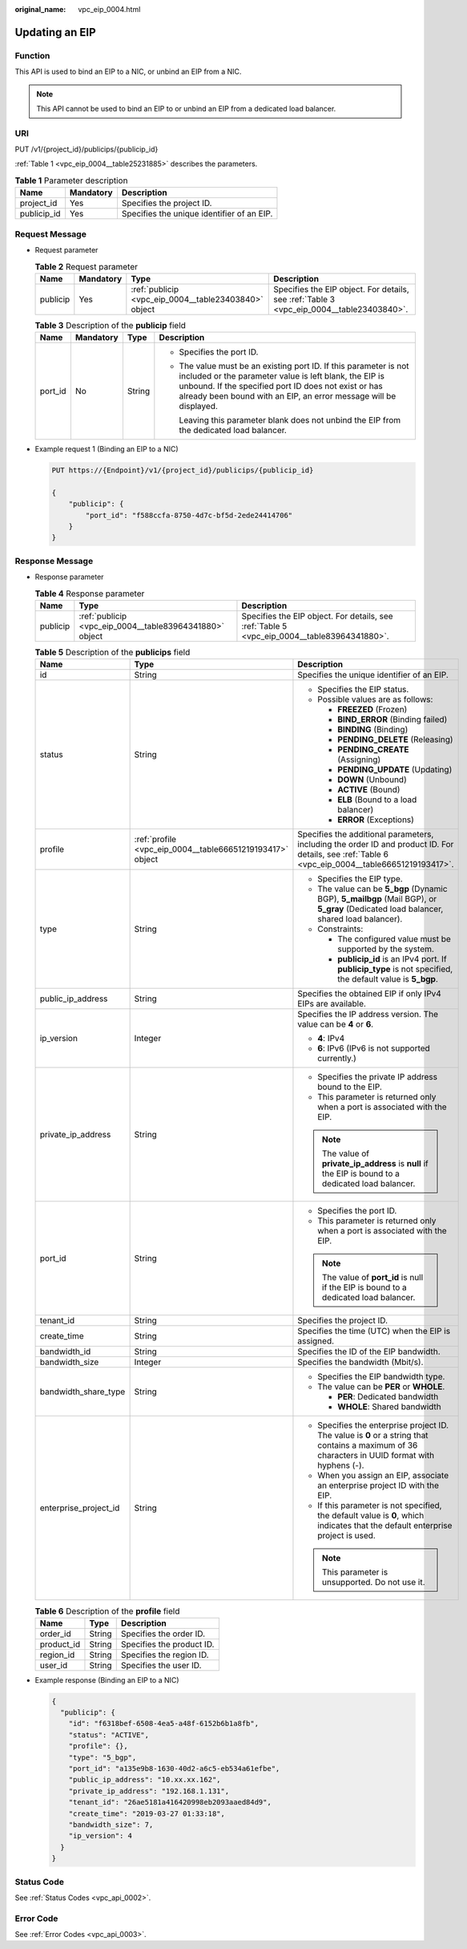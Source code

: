 :original_name: vpc_eip_0004.html

.. _vpc_eip_0004:

Updating an EIP
===============

Function
--------

This API is used to bind an EIP to a NIC, or unbind an EIP from a NIC.

.. note::

   This API cannot be used to bind an EIP to or unbind an EIP from a dedicated load balancer.

URI
---

PUT /v1/{project_id}/publicips/{publicip_id}

:ref:`Table 1 <vpc_eip_0004__table25231885>` describes the parameters.

.. _vpc_eip_0004__table25231885:

.. table:: **Table 1** Parameter description

   =========== ========= ==========================================
   Name        Mandatory Description
   =========== ========= ==========================================
   project_id  Yes       Specifies the project ID.
   publicip_id Yes       Specifies the unique identifier of an EIP.
   =========== ========= ==========================================

Request Message
---------------

-  Request parameter

   .. table:: **Table 2** Request parameter

      +----------+-----------+------------------------------------------------------+------------------------------------------------------------------------------------------+
      | Name     | Mandatory | Type                                                 | Description                                                                              |
      +==========+===========+======================================================+==========================================================================================+
      | publicip | Yes       | :ref:`publicip <vpc_eip_0004__table23403840>` object | Specifies the EIP object. For details, see :ref:`Table 3 <vpc_eip_0004__table23403840>`. |
      +----------+-----------+------------------------------------------------------+------------------------------------------------------------------------------------------+

   .. _vpc_eip_0004__table23403840:

   .. table:: **Table 3** Description of the **publicip** field

      +-----------------+-----------------+-----------------+----------------------------------------------------------------------------------------------------------------------------------------------------------------------------------------------------------------------------------------------------------+
      | Name            | Mandatory       | Type            | Description                                                                                                                                                                                                                                              |
      +=================+=================+=================+==========================================================================================================================================================================================================================================================+
      | port_id         | No              | String          | -  Specifies the port ID.                                                                                                                                                                                                                                |
      |                 |                 |                 |                                                                                                                                                                                                                                                          |
      |                 |                 |                 | -  The value must be an existing port ID. If this parameter is not included or the parameter value is left blank, the EIP is unbound. If the specified port ID does not exist or has already been bound with an EIP, an error message will be displayed. |
      |                 |                 |                 |                                                                                                                                                                                                                                                          |
      |                 |                 |                 |    Leaving this parameter blank does not unbind the EIP from the dedicated load balancer.                                                                                                                                                                |
      +-----------------+-----------------+-----------------+----------------------------------------------------------------------------------------------------------------------------------------------------------------------------------------------------------------------------------------------------------+

-  Example request 1 (Binding an EIP to a NIC)

   .. code-block:: text

      PUT https://{Endpoint}/v1/{project_id}/publicips/{publicip_id}

      {
          "publicip": {
              "port_id": "f588ccfa-8750-4d7c-bf5d-2ede24414706"
          }
      }

Response Message
----------------

-  Response parameter

   .. table:: **Table 4** Response parameter

      +----------+---------------------------------------------------------+---------------------------------------------------------------------------------------------+
      | Name     | Type                                                    | Description                                                                                 |
      +==========+=========================================================+=============================================================================================+
      | publicip | :ref:`publicip <vpc_eip_0004__table83964341880>` object | Specifies the EIP object. For details, see :ref:`Table 5 <vpc_eip_0004__table83964341880>`. |
      +----------+---------------------------------------------------------+---------------------------------------------------------------------------------------------+

   .. _vpc_eip_0004__table83964341880:

   .. table:: **Table 5** Description of the **publicips** field

      +-----------------------+-----------------------------------------------------------+--------------------------------------------------------------------------------------------------------------------------------------------------+
      | Name                  | Type                                                      | Description                                                                                                                                      |
      +=======================+===========================================================+==================================================================================================================================================+
      | id                    | String                                                    | Specifies the unique identifier of an EIP.                                                                                                       |
      +-----------------------+-----------------------------------------------------------+--------------------------------------------------------------------------------------------------------------------------------------------------+
      | status                | String                                                    | -  Specifies the EIP status.                                                                                                                     |
      |                       |                                                           | -  Possible values are as follows:                                                                                                               |
      |                       |                                                           |                                                                                                                                                  |
      |                       |                                                           |    -  **FREEZED** (Frozen)                                                                                                                       |
      |                       |                                                           |    -  **BIND_ERROR** (Binding failed)                                                                                                            |
      |                       |                                                           |    -  **BINDING** (Binding)                                                                                                                      |
      |                       |                                                           |    -  **PENDING_DELETE** (Releasing)                                                                                                             |
      |                       |                                                           |    -  **PENDING_CREATE** (Assigning)                                                                                                             |
      |                       |                                                           |    -  **PENDING_UPDATE** (Updating)                                                                                                              |
      |                       |                                                           |    -  **DOWN** (Unbound)                                                                                                                         |
      |                       |                                                           |    -  **ACTIVE** (Bound)                                                                                                                         |
      |                       |                                                           |    -  **ELB** (Bound to a load balancer)                                                                                                         |
      |                       |                                                           |    -  **ERROR** (Exceptions)                                                                                                                     |
      +-----------------------+-----------------------------------------------------------+--------------------------------------------------------------------------------------------------------------------------------------------------+
      | profile               | :ref:`profile <vpc_eip_0004__table66651219193417>` object | Specifies the additional parameters, including the order ID and product ID. For details, see :ref:`Table 6 <vpc_eip_0004__table66651219193417>`. |
      +-----------------------+-----------------------------------------------------------+--------------------------------------------------------------------------------------------------------------------------------------------------+
      | type                  | String                                                    | -  Specifies the EIP type.                                                                                                                       |
      |                       |                                                           | -  The value can be **5_bgp** (Dynamic BGP), **5_mailbgp** (Mail BGP), or **5_gray** (Dedicated load balancer, shared load balancer).            |
      |                       |                                                           | -  Constraints:                                                                                                                                  |
      |                       |                                                           |                                                                                                                                                  |
      |                       |                                                           |    -  The configured value must be supported by the system.                                                                                      |
      |                       |                                                           |    -  **publicip_id** is an IPv4 port. If **publicip_type** is not specified, the default value is **5_bgp**.                                    |
      +-----------------------+-----------------------------------------------------------+--------------------------------------------------------------------------------------------------------------------------------------------------+
      | public_ip_address     | String                                                    | Specifies the obtained EIP if only IPv4 EIPs are available.                                                                                      |
      +-----------------------+-----------------------------------------------------------+--------------------------------------------------------------------------------------------------------------------------------------------------+
      | ip_version            | Integer                                                   | Specifies the IP address version. The value can be **4** or **6**.                                                                               |
      |                       |                                                           |                                                                                                                                                  |
      |                       |                                                           | -  **4**: IPv4                                                                                                                                   |
      |                       |                                                           | -  **6**: IPv6 (IPv6 is not supported currently.)                                                                                                |
      +-----------------------+-----------------------------------------------------------+--------------------------------------------------------------------------------------------------------------------------------------------------+
      | private_ip_address    | String                                                    | -  Specifies the private IP address bound to the EIP.                                                                                            |
      |                       |                                                           | -  This parameter is returned only when a port is associated with the EIP.                                                                       |
      |                       |                                                           |                                                                                                                                                  |
      |                       |                                                           | .. note::                                                                                                                                        |
      |                       |                                                           |                                                                                                                                                  |
      |                       |                                                           |    The value of **private_ip_address** is **null** if the EIP is bound to a dedicated load balancer.                                             |
      +-----------------------+-----------------------------------------------------------+--------------------------------------------------------------------------------------------------------------------------------------------------+
      | port_id               | String                                                    | -  Specifies the port ID.                                                                                                                        |
      |                       |                                                           | -  This parameter is returned only when a port is associated with the EIP.                                                                       |
      |                       |                                                           |                                                                                                                                                  |
      |                       |                                                           | .. note::                                                                                                                                        |
      |                       |                                                           |                                                                                                                                                  |
      |                       |                                                           |    The value of **port_id** is null if the EIP is bound to a dedicated load balancer.                                                            |
      +-----------------------+-----------------------------------------------------------+--------------------------------------------------------------------------------------------------------------------------------------------------+
      | tenant_id             | String                                                    | Specifies the project ID.                                                                                                                        |
      +-----------------------+-----------------------------------------------------------+--------------------------------------------------------------------------------------------------------------------------------------------------+
      | create_time           | String                                                    | Specifies the time (UTC) when the EIP is assigned.                                                                                               |
      +-----------------------+-----------------------------------------------------------+--------------------------------------------------------------------------------------------------------------------------------------------------+
      | bandwidth_id          | String                                                    | Specifies the ID of the EIP bandwidth.                                                                                                           |
      +-----------------------+-----------------------------------------------------------+--------------------------------------------------------------------------------------------------------------------------------------------------+
      | bandwidth_size        | Integer                                                   | Specifies the bandwidth (Mbit/s).                                                                                                                |
      +-----------------------+-----------------------------------------------------------+--------------------------------------------------------------------------------------------------------------------------------------------------+
      | bandwidth_share_type  | String                                                    | -  Specifies the EIP bandwidth type.                                                                                                             |
      |                       |                                                           | -  The value can be **PER** or **WHOLE**.                                                                                                        |
      |                       |                                                           |                                                                                                                                                  |
      |                       |                                                           |    -  **PER**: Dedicated bandwidth                                                                                                               |
      |                       |                                                           |    -  **WHOLE**: Shared bandwidth                                                                                                                |
      +-----------------------+-----------------------------------------------------------+--------------------------------------------------------------------------------------------------------------------------------------------------+
      | enterprise_project_id | String                                                    | -  Specifies the enterprise project ID. The value is **0** or a string that contains a maximum of 36 characters in UUID format with hyphens (-). |
      |                       |                                                           | -  When you assign an EIP, associate an enterprise project ID with the EIP.                                                                      |
      |                       |                                                           | -  If this parameter is not specified, the default value is **0**, which indicates that the default enterprise project is used.                  |
      |                       |                                                           |                                                                                                                                                  |
      |                       |                                                           | .. note::                                                                                                                                        |
      |                       |                                                           |                                                                                                                                                  |
      |                       |                                                           |    This parameter is unsupported. Do not use it.                                                                                                 |
      +-----------------------+-----------------------------------------------------------+--------------------------------------------------------------------------------------------------------------------------------------------------+

   .. _vpc_eip_0004__table66651219193417:

   .. table:: **Table 6** Description of the **profile** field

      ========== ====== =========================
      Name       Type   Description
      ========== ====== =========================
      order_id   String Specifies the order ID.
      product_id String Specifies the product ID.
      region_id  String Specifies the region ID.
      user_id    String Specifies the user ID.
      ========== ====== =========================

-  Example response (Binding an EIP to a NIC)

   .. code-block::

      {
        "publicip": {
          "id": "f6318bef-6508-4ea5-a48f-6152b6b1a8fb",
          "status": "ACTIVE",
          "profile": {},
          "type": "5_bgp",
          "port_id": "a135e9b8-1630-40d2-a6c5-eb534a61efbe",
          "public_ip_address": "10.xx.xx.162",
          "private_ip_address": "192.168.1.131",
          "tenant_id": "26ae5181a416420998eb2093aaed84d9",
          "create_time": "2019-03-27 01:33:18",
          "bandwidth_size": 7,
          "ip_version": 4
        }
      }

Status Code
-----------

See :ref:`Status Codes <vpc_api_0002>`.

Error Code
----------

See :ref:`Error Codes <vpc_api_0003>`.
